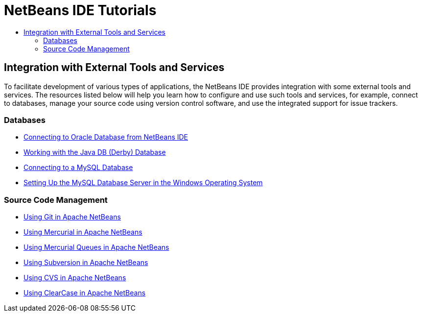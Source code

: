 // 
//     Licensed to the Apache Software Foundation (ASF) under one
//     or more contributor license agreements.  See the NOTICE file
//     distributed with this work for additional information
//     regarding copyright ownership.  The ASF licenses this file
//     to you under the Apache License, Version 2.0 (the
//     "License"); you may not use this file except in compliance
//     with the License.  You may obtain a copy of the License at
// 
//       http://www.apache.org/licenses/LICENSE-2.0
// 
//     Unless required by applicable law or agreed to in writing,
//     software distributed under the License is distributed on an
//     "AS IS" BASIS, WITHOUT WARRANTIES OR CONDITIONS OF ANY
//     KIND, either express or implied.  See the License for the
//     specific language governing permissions and limitations
//     under the License.
//

= NetBeans IDE Tutorials
:page-layout: tutorial
:jbake-tags: tutorials
:jbake-status: published
:icons: font
:toc: left
:toc-title:
:description: NetBeans IDE Tutorials

== Integration with External Tools and Services

To facilitate development of various types of applications, the NetBeans IDE provides integration with some external tools and services. The resources listed below will help you learn how to configure and use such tools and services, for example, connect to databases, manage your source code using version control software, and use the integrated support for issue trackers.

=== Databases

- xref:./oracle-db.adoc[Connecting to Oracle Database from NetBeans IDE]
- xref:./java-db.adoc[Working with the Java DB (Derby) Database]
- xref:./mysql.adoc[Connecting to a MySQL Database]
- xref:./install-and-configure-mysql-server.adoc[Setting Up the MySQL Database Server in the Windows Operating System]

=== Source Code Management

- xref:./git.adoc[Using Git in Apache NetBeans]
- xref:./mercurial.adoc[Using Mercurial in Apache NetBeans]
- xref:./mercurial-queues.adoc[Using Mercurial Queues in Apache NetBeans]
- xref:./subversion.adoc[Using Subversion in Apache NetBeans]
- xref:./cvs.adoc[Using CVS in Apache NetBeans]
- xref:./clearcase.adoc[Using ClearCase in Apache NetBeans]



